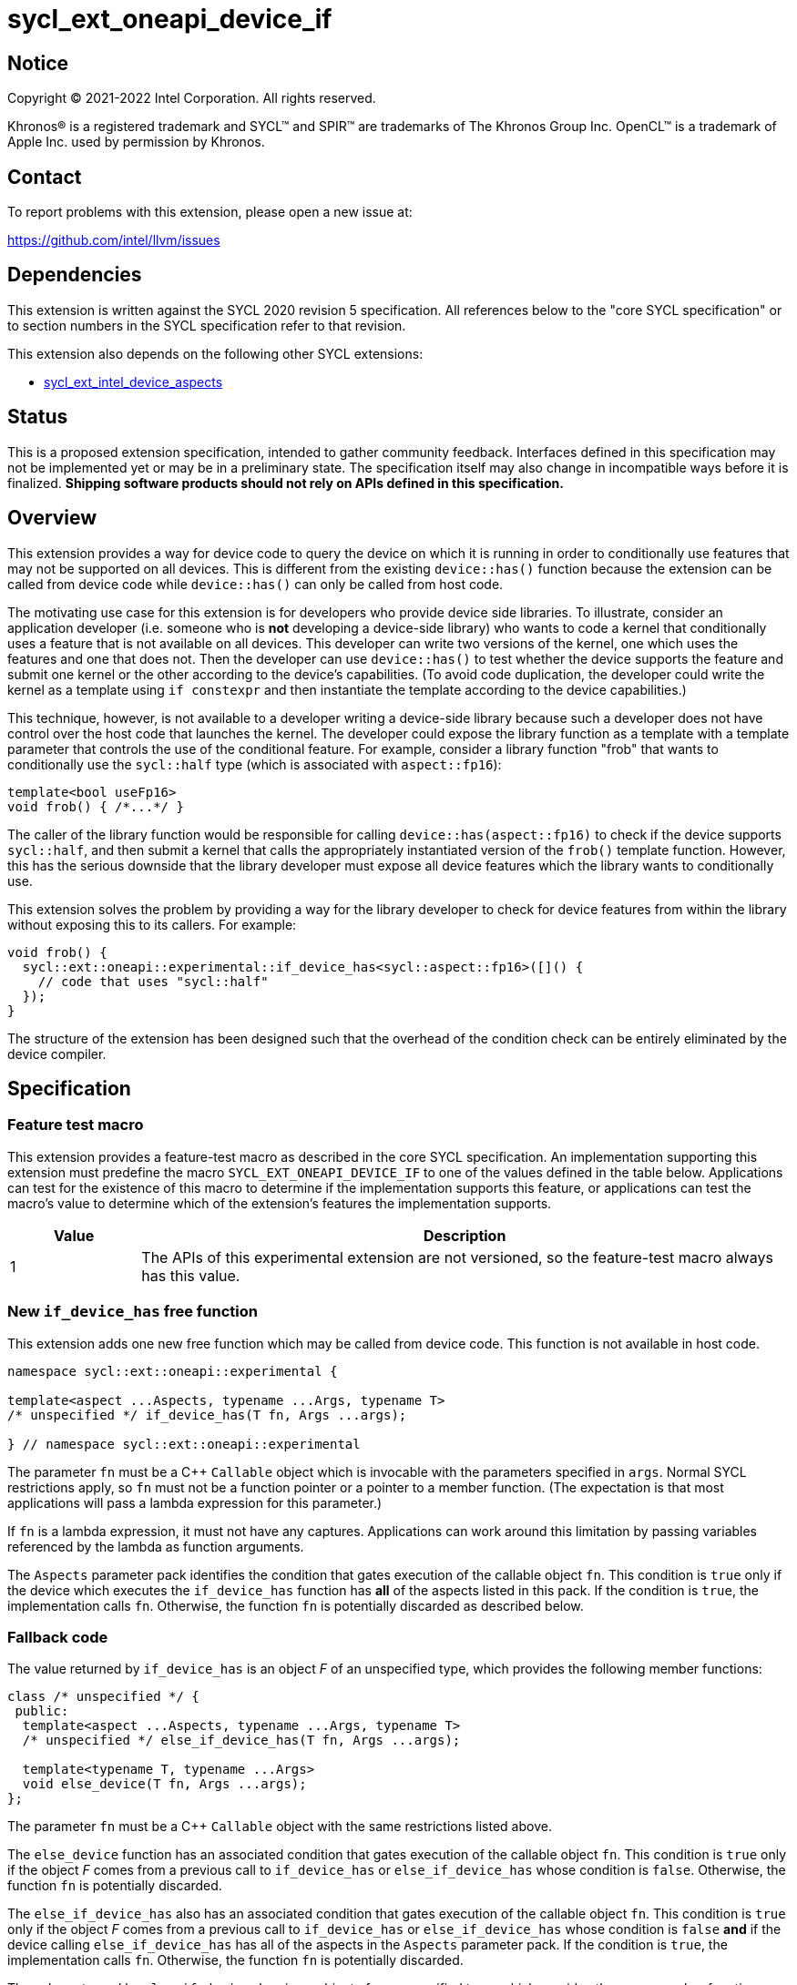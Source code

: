 = sycl_ext_oneapi_device_if

:source-highlighter: coderay
:coderay-linenums-mode: table

// This section needs to be after the document title.
:doctype: book
:toc2:
:toc: left
:encoding: utf-8
:lang: en
:dpcpp: pass:[DPC++]

// Set the default source code type in this document to C++,
// for syntax highlighting purposes.  This is needed because
// docbook uses c++ and html5 uses cpp.
:language: {basebackend@docbook:c++:cpp}


== Notice

[%hardbreaks]
Copyright (C) 2021-2022 Intel Corporation.  All rights reserved.

Khronos(R) is a registered trademark and SYCL(TM) and SPIR(TM) are trademarks
of The Khronos Group Inc.  OpenCL(TM) is a trademark of Apple Inc. used by
permission by Khronos.


== Contact

To report problems with this extension, please open a new issue at:

https://github.com/intel/llvm/issues


== Dependencies

This extension is written against the SYCL 2020 revision 5 specification.  All
references below to the "core SYCL specification" or to section numbers in the
SYCL specification refer to that revision.

This extension also depends on the following other SYCL extensions:

* link:./sycl_ext_intel_device_aspects.asciidoc[
  sycl_ext_intel_device_aspects]


== Status

This is a proposed extension specification, intended to gather community
feedback.  Interfaces defined in this specification may not be implemented yet
or may be in a preliminary state.  The specification itself may also change in
incompatible ways before it is finalized.  *Shipping software products should
not rely on APIs defined in this specification.*

[comment]
--
_Add the following paragraph when this specification becomes "experimental"._

There are important limitations with the DPC++ implementation of this
experimental extension.  In particular, this extension may only be used when
the application is compiled in AOT mode.  See the section below titled
"Limitations with the experimental version" for a full description of the
limitations.
--


== Overview

This extension provides a way for device code to query the device on which it
is running in order to conditionally use features that may not be supported on
all devices.  This is different from the existing `device::has()` function
because the extension can be called from device code while `device::has()` can
only be called from host code.

The motivating use case for this extension is for developers who provide device
side libraries.  To illustrate, consider an application developer (i.e. someone
who is **not** developing a device-side library) who wants to code a kernel
that conditionally uses a feature that is not available on all devices.  This
developer can write two versions of the kernel, one which uses the features and
one that does not.  Then the developer can use `device::has()` to test whether
the device supports the feature and submit one kernel or the other according to
the device's capabilities.  (To avoid code duplication, the developer could
write the kernel as a template using `if constexpr` and then instantiate the
template according to the device capabilities.)

This technique, however, is not available to a developer writing a device-side
library because such a developer does not have control over the host code that
launches the kernel.  The developer could expose the library function as a
template with a template parameter that controls the use of the conditional
feature.  For example, consider a library function "frob" that wants to
conditionally use the `sycl::half` type (which is associated with
`aspect::fp16`):

```
template<bool useFp16>
void frob() { /*...*/ }
```

The caller of the library function would be responsible for calling
`device::has(aspect::fp16)` to check if the device supports `sycl::half`, and
then submit a kernel that calls the appropriately instantiated version of the
`frob()` template function.  However, this has the serious downside that the
library developer must expose all device features which the library wants
to conditionally use.

This extension solves the problem by providing a way for the library developer
to check for device features from within the library without exposing this to
its callers.  For example:

```
void frob() {
  sycl::ext::oneapi::experimental::if_device_has<sycl::aspect::fp16>([]() {
    // code that uses "sycl::half"
  });
}
```

The structure of the extension has been designed such that the overhead of the
condition check can be entirely eliminated by the device compiler.


== Specification

=== Feature test macro

This extension provides a feature-test macro as described in the core SYCL
specification.  An implementation supporting this extension must predefine the
macro `SYCL_EXT_ONEAPI_DEVICE_IF` to one of the values defined in the table
below.  Applications can test for the existence of this macro to determine if
the implementation supports this feature, or applications can test the macro's
value to determine which of the extension's features the implementation
supports.

[%header,cols="1,5"]
|===
|Value
|Description

|1
|The APIs of this experimental extension are not versioned, so the
 feature-test macro always has this value.
|===

=== New `if_device_has` free function

This extension adds one new free function which may be called from device
code.  This function is not available in host code.

```
namespace sycl::ext::oneapi::experimental {

template<aspect ...Aspects, typename ...Args, typename T>
/* unspecified */ if_device_has(T fn, Args ...args);

} // namespace sycl::ext::oneapi::experimental
```

The parameter `fn` must be a C++ `Callable` object which is invocable with the
parameters specified in `args`.  Normal SYCL restrictions apply, so `fn` must
not be a function pointer or a pointer to a member function.  (The expectation
is that most applications will pass a lambda expression for this parameter.)

If `fn` is a lambda expression, it must not have any captures.  Applications
can work around this limitation by passing variables referenced by the lambda
as function arguments.

The `Aspects` parameter pack identifies the condition that gates execution of
the callable object `fn`.  This condition is `true` only if the device which
executes the `if_device_has` function has **all** of the aspects listed in this
pack.  If the condition is `true`, the implementation calls `fn`.  Otherwise,
the function `fn` is potentially discarded as described below.

=== Fallback code

The value returned by `if_device_has` is an object _F_ of an unspecified type,
which provides the following member functions:

```
class /* unspecified */ {
 public:
  template<aspect ...Aspects, typename ...Args, typename T>
  /* unspecified */ else_if_device_has(T fn, Args ...args);

  template<typename T, typename ...Args>
  void else_device(T fn, Args ...args);
};
```

The parameter `fn` must be a C++ `Callable` object with the same restrictions
listed above.

The `else_device` function has an associated condition that gates execution of
the callable object `fn`.  This condition is `true` only if the object _F_
comes from a previous call to `if_device_has` or `else_if_device_has` whose
condition is `false`.  Otherwise, the function `fn` is potentially discarded.

The `else_if_device_has` also has an associated condition that gates execution
of the callable object `fn`.  This condition is `true` only if the object _F_
comes from a previous call to `if_device_has` or `else_if_device_has` whose
condition is `false` *and* if the device calling `else_if_device_has` has all
of the aspects in the `Aspects` parameter pack.  If the condition is `true`,
the implementation calls `fn`.  Otherwise, the function `fn` is potentially
discarded.

The value returned by `else_if_device_has` is an object of an unspecified type,
which provides the same member functions listed above.  This allows
applications to chain calls to `if_device_has`, `else_if_device_has`, and
`else_device` to form "if, elseif, elseif, ... else" sequences as demonstrated
in the following example:

```
using sycl::ext::oneapi::experimental;
using sycl;

void frob() {
  if_device_has<aspect::foo>([] {
    // code that uses features tied to "foo" aspect
  }).else_if_device_has<aspect::bar([] {
    // code that uses features tied to "bar" aspect
  }).else_device([] {
    // fallback code that works on all devices
  });
}
```

=== Discarded functions

As specified above, the function `fn` may be discarded if the condition
associated with the call to `if_device_has`, `else_if_device_has`, or
`else_device` is `false`.  More formally, this means that `fn` is potentially
discarded (if `fn` is a function) or `+operator(Args...)+` of `fn` is
potentially discarded (if `fn` is a callable object).  In addition, any other
functions they call (and functions called by those functions etc.) are
potentially discarded.

These functions are discarded if all calls to them are reachable only from
`if_device_has`, `else_if_device_has`, or `else_device` whose associated
condition is `false` for the calling device.

Statements in the discarded functions may use optional kernel features, as
defined in the core SYCL specification section 5.7, even if the device
executing this kernel does not support them.

[NOTE]
====
It is not sufficient to guard the use of optional kernel features with a
regular `if` statement.  Even if the condition of the `if` is `false`, the
code may fail to compile for a device that does not support the feature.
====


== Limitations with the experimental version

This experimental extension has two important limitations in the DPC++
implementation.

The first limitation is that the `if_device_has` function may only be used in a
translation unit (source file) that is compiled in AOT mode with
`-fsycl-targets=<device>`, where `<device>` is one of the following target
names:

* `spir64_x86_64`
* `intel_gpu_bdw`
* `intel_gpu_skl`
* `intel_gpu_kbl`
* `intel_gpu_cfl`
* `intel_gpu_apl`
* `intel_gpu_glk`
* `intel_gpu_whl`
* `intel_gpu_aml`
* `intel_gpu_cml`
* `intel_gpu_icllp`
* `intel_gpu_ehl`
* `intel_gpu_tgllp`
* `intel_gpu_rkl`
* `intel_gpu_adl_s`
* `intel_gpu_rpl_s`
* `intel_gpu_adl_p`
* `intel_gpu_adl_n`
* `intel_gpu_dg1`
* `intel_gpu_acm_g10`
* `intel_gpu_acm_g11`
* `intel_gpu_acm_g12`
* `intel_gpu_pvc`
* `intel_gpu_8_0_0`
* `intel_gpu_9_0_9`
* `intel_gpu_9_1_9`
* `intel_gpu_9_2_9`
* `intel_gpu_9_3_0`
* `intel_gpu_9_4_0`
* `intel_gpu_9_5_0`
* `intel_gpu_9_6_0`
* `intel_gpu_9_7_0`
* `intel_gpu_11_0_0`
* `intel_gpu_11_2_0`
* `intel_gpu_12_0_0`
* `intel_gpu_12_10_0`

The second limitation is that the `if_device_has` and `else_if_device_has`
functions support only the following aspects for their `Aspects` parameter
pack:

* `ext_intel_x86_64`
* `ext_intel_gpu_bdw`
* `ext_intel_gpu_skl`
* `ext_intel_gpu_kbl`
* `ext_intel_gpu_cfl`
* `ext_intel_gpu_apl`
* `ext_intel_gpu_glk`
* `ext_intel_gpu_whl`
* `ext_intel_gpu_aml`
* `ext_intel_gpu_cml`
* `ext_intel_gpu_icllp`
* `ext_intel_gpu_ehl`
* `ext_intel_gpu_tgllp`
* `ext_intel_gpu_rkl`
* `ext_intel_gpu_adl_s`
* `ext_intel_gpu_rpl_s`
* `ext_intel_gpu_adl_p`
* `ext_intel_gpu_adl_n`
* `ext_intel_gpu_dg1`
* `ext_intel_gpu_acm_g10`
* `ext_intel_gpu_acm_g11`
* `ext_intel_gpu_acm_g12`
* `ext_intel_gpu_pvc`
* `ext_intel_gpu_8_0_0`
* `ext_intel_gpu_9_0_9`
* `ext_intel_gpu_9_1_9`
* `ext_intel_gpu_9_2_9`
* `ext_intel_gpu_9_3_0`
* `ext_intel_gpu_9_4_0`
* `ext_intel_gpu_9_5_0`
* `ext_intel_gpu_9_6_0`
* `ext_intel_gpu_9_7_0`
* `ext_intel_gpu_11_0_0`
* `ext_intel_gpu_11_2_0`
* `ext_intel_gpu_12_0_0`
* `ext_intel_gpu_12_10_0`

We expect that both of these limitations will be lifted in a future version of
this extension specification.
